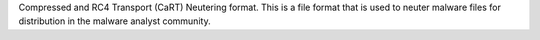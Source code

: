 Compressed and RC4 Transport (CaRT) Neutering format. This is a file format that is used to neuter malware files for distribution in the malware analyst community.



